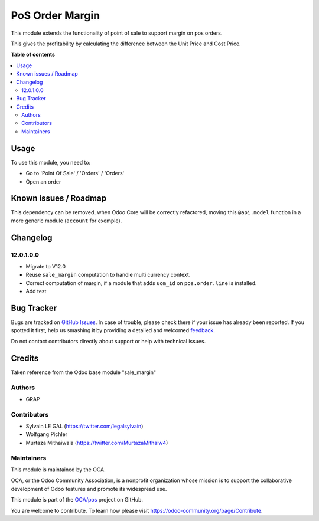 ================
PoS Order Margin
================

.. !!!!!!!!!!!!!!!!!!!!!!!!!!!!!!!!!!!!!!!!!!!!!!!!!!!!
   !! This file is generated by oca-gen-addon-readme !!
   !! changes will be overwritten.                   !!
   !!!!!!!!!!!!!!!!!!!!!!!!!!!!!!!!!!!!!!!!!!!!!!!!!!!!

.. |badge1| image:: https://img.shields.io/badge/maturity-Beta-yellow.png
    :target: https://odoo-community.org/page/development-status
    :alt: Beta
.. |badge2| image:: https://img.shields.io/badge/licence-AGPL--3-blue.png
    :target: http://www.gnu.org/licenses/agpl-3.0-standalone.html
    :alt: License: AGPL-3
.. |badge3| image:: https://img.shields.io/badge/github-OCA%2Fpos-lightgray.png?logo=github
    :target: https://github.com/OCA/pos/tree/12.0/pos_margin
    :alt: OCA/pos
.. |badge4| image:: https://img.shields.io/badge/weblate-Translate%20me-F47D42.png
    :target: https://translation.odoo-community.org/projects/pos-12-0/pos-12-0-pos_margin
    :alt: Translate me on Weblate
.. |badge5| image:: https://img.shields.io/badge/runbot-Try%20me-875A7B.png
    :target: https://runbot.odoo-community.org/runbot/184/12.0
    :alt: Try me on Runbot

|badge1| |badge2| |badge3| |badge4| |badge5| 

This module extends the functionality of point of sale to support margin on
pos orders.

This gives the profitability by calculating the difference between the Unit
Price and Cost Price.

**Table of contents**

.. contents::
   :local:

Usage
=====

To use this module, you need to:

* Go to 'Point Of Sale' / 'Orders' / 'Orders'
* Open an order

.. figure:: https://raw.githubusercontent.com/OCA/pos/12.0/pos_margin/static/description/pos_order_form.png
   :width: 800px

Known issues / Roadmap
======================

This dependency can be removed, when Odoo Core will be correctly refactored,
moving this ``@api.model`` function in a more generic module (``account``
for exemple).

Changelog
=========

12.0.1.0.0
~~~~~~~~~~

* Migrate to V12.0
* Reuse ``sale_margin`` computation to handle multi currency context.
* Correct computation of margin, if a module that adds ``uom_id`` on
  ``pos.order.line`` is installed.
* Add test

Bug Tracker
===========

Bugs are tracked on `GitHub Issues <https://github.com/OCA/pos/issues>`_.
In case of trouble, please check there if your issue has already been reported.
If you spotted it first, help us smashing it by providing a detailed and welcomed
`feedback <https://github.com/OCA/pos/issues/new?body=module:%20pos_margin%0Aversion:%2012.0%0A%0A**Steps%20to%20reproduce**%0A-%20...%0A%0A**Current%20behavior**%0A%0A**Expected%20behavior**>`_.

Do not contact contributors directly about support or help with technical issues.

Credits
=======

Taken reference from the Odoo base module "sale_margin"

Authors
~~~~~~~

* GRAP

Contributors
~~~~~~~~~~~~

* Sylvain LE GAL (https://twitter.com/legalsylvain)
* Wolfgang Pichler
* Murtaza Mithaiwala (https://twitter.com/MurtazaMithaiw4)

Maintainers
~~~~~~~~~~~

This module is maintained by the OCA.

.. image:: https://odoo-community.org/logo.png
   :alt: Odoo Community Association
   :target: https://odoo-community.org

OCA, or the Odoo Community Association, is a nonprofit organization whose
mission is to support the collaborative development of Odoo features and
promote its widespread use.

This module is part of the `OCA/pos <https://github.com/OCA/pos/tree/12.0/pos_margin>`_ project on GitHub.

You are welcome to contribute. To learn how please visit https://odoo-community.org/page/Contribute.
